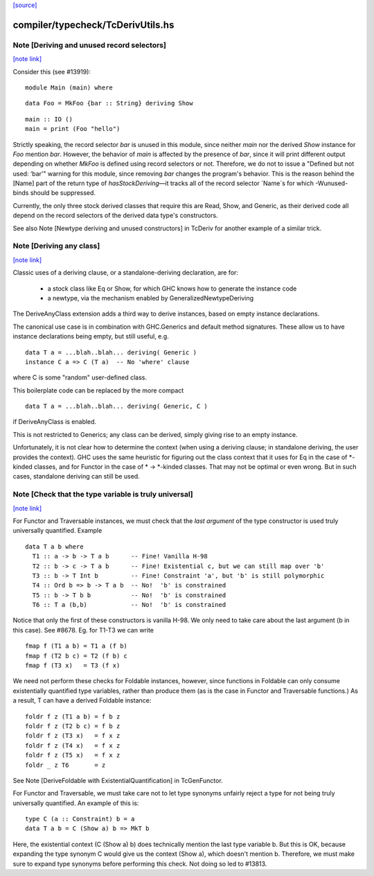 `[source] <https://gitlab.haskell.org/ghc/ghc/tree/master/compiler/typecheck/TcDerivUtils.hs>`_

compiler/typecheck/TcDerivUtils.hs
==================================


Note [Deriving and unused record selectors]
~~~~~~~~~~~~~~~~~~~~~~~~~~~~~~~~~~~~~~~~~~~

`[note link] <https://gitlab.haskell.org/ghc/ghc/tree/master/compiler/typecheck/TcDerivUtils.hs#L475>`__

Consider this (see #13919):

::

  module Main (main) where

::

  data Foo = MkFoo {bar :: String} deriving Show

::

  main :: IO ()
  main = print (Foo "hello")

Strictly speaking, the record selector `bar` is unused in this module, since
neither `main` nor the derived `Show` instance for `Foo` mention `bar`.
However, the behavior of `main` is affected by the presence of `bar`, since
it will print different output depending on whether `MkFoo` is defined using
record selectors or not. Therefore, we do not to issue a
"Defined but not used: ‘bar’" warning for this module, since removing `bar`
changes the program's behavior. This is the reason behind the [Name] part of
the return type of `hasStockDeriving`—it tracks all of the record selector
`Name`s for which -Wunused-binds should be suppressed.

Currently, the only three stock derived classes that require this are Read,
Show, and Generic, as their derived code all depend on the record selectors
of the derived data type's constructors.

See also Note [Newtype deriving and unused constructors] in TcDeriv for
another example of a similar trick.



Note [Deriving any class]
~~~~~~~~~~~~~~~~~~~~~~~~~

`[note link] <https://gitlab.haskell.org/ghc/ghc/tree/master/compiler/typecheck/TcDerivUtils.hs#L891>`__

Classic uses of a deriving clause, or a standalone-deriving declaration, are
for:
  * a stock class like Eq or Show, for which GHC knows how to generate
    the instance code
  * a newtype, via the mechanism enabled by GeneralizedNewtypeDeriving

The DeriveAnyClass extension adds a third way to derive instances, based on
empty instance declarations.

The canonical use case is in combination with GHC.Generics and default method
signatures. These allow us to have instance declarations being empty, but still
useful, e.g.

::

  data T a = ...blah..blah... deriving( Generic )
  instance C a => C (T a)  -- No 'where' clause

where C is some "random" user-defined class.

This boilerplate code can be replaced by the more compact

::

  data T a = ...blah..blah... deriving( Generic, C )

if DeriveAnyClass is enabled.

This is not restricted to Generics; any class can be derived, simply giving
rise to an empty instance.

Unfortunately, it is not clear how to determine the context (when using a
deriving clause; in standalone deriving, the user provides the context).
GHC uses the same heuristic for figuring out the class context that it uses for
Eq in the case of *-kinded classes, and for Functor in the case of
* -> *-kinded classes. That may not be optimal or even wrong. But in such
cases, standalone deriving can still be used.



Note [Check that the type variable is truly universal]
~~~~~~~~~~~~~~~~~~~~~~~~~~~~~~~~~~~~~~~~~~~~~~~~~~~~~~

`[note link] <https://gitlab.haskell.org/ghc/ghc/tree/master/compiler/typecheck/TcDerivUtils.hs#L927>`__

For Functor and Traversable instances, we must check that the *last argument*
of the type constructor is used truly universally quantified.  Example

::

   data T a b where
     T1 :: a -> b -> T a b      -- Fine! Vanilla H-98
     T2 :: b -> c -> T a b      -- Fine! Existential c, but we can still map over 'b'
     T3 :: b -> T Int b         -- Fine! Constraint 'a', but 'b' is still polymorphic
     T4 :: Ord b => b -> T a b  -- No!  'b' is constrained
     T5 :: b -> T b b           -- No!  'b' is constrained
     T6 :: T a (b,b)            -- No!  'b' is constrained

Notice that only the first of these constructors is vanilla H-98. We only
need to take care about the last argument (b in this case).  See #8678.
Eg. for T1-T3 we can write

::

     fmap f (T1 a b) = T1 a (f b)
     fmap f (T2 b c) = T2 (f b) c
     fmap f (T3 x)   = T3 (f x)

We need not perform these checks for Foldable instances, however, since
functions in Foldable can only consume existentially quantified type variables,
rather than produce them (as is the case in Functor and Traversable functions.)
As a result, T can have a derived Foldable instance:

::

    foldr f z (T1 a b) = f b z
    foldr f z (T2 b c) = f b z
    foldr f z (T3 x)   = f x z
    foldr f z (T4 x)   = f x z
    foldr f z (T5 x)   = f x z
    foldr _ z T6       = z

See Note [DeriveFoldable with ExistentialQuantification] in TcGenFunctor.

For Functor and Traversable, we must take care not to let type synonyms
unfairly reject a type for not being truly universally quantified. An
example of this is:

::

    type C (a :: Constraint) b = a
    data T a b = C (Show a) b => MkT b

Here, the existential context (C (Show a) b) does technically mention the last
type variable b. But this is OK, because expanding the type synonym C would
give us the context (Show a), which doesn't mention b. Therefore, we must make
sure to expand type synonyms before performing this check. Not doing so led to
#13813.


